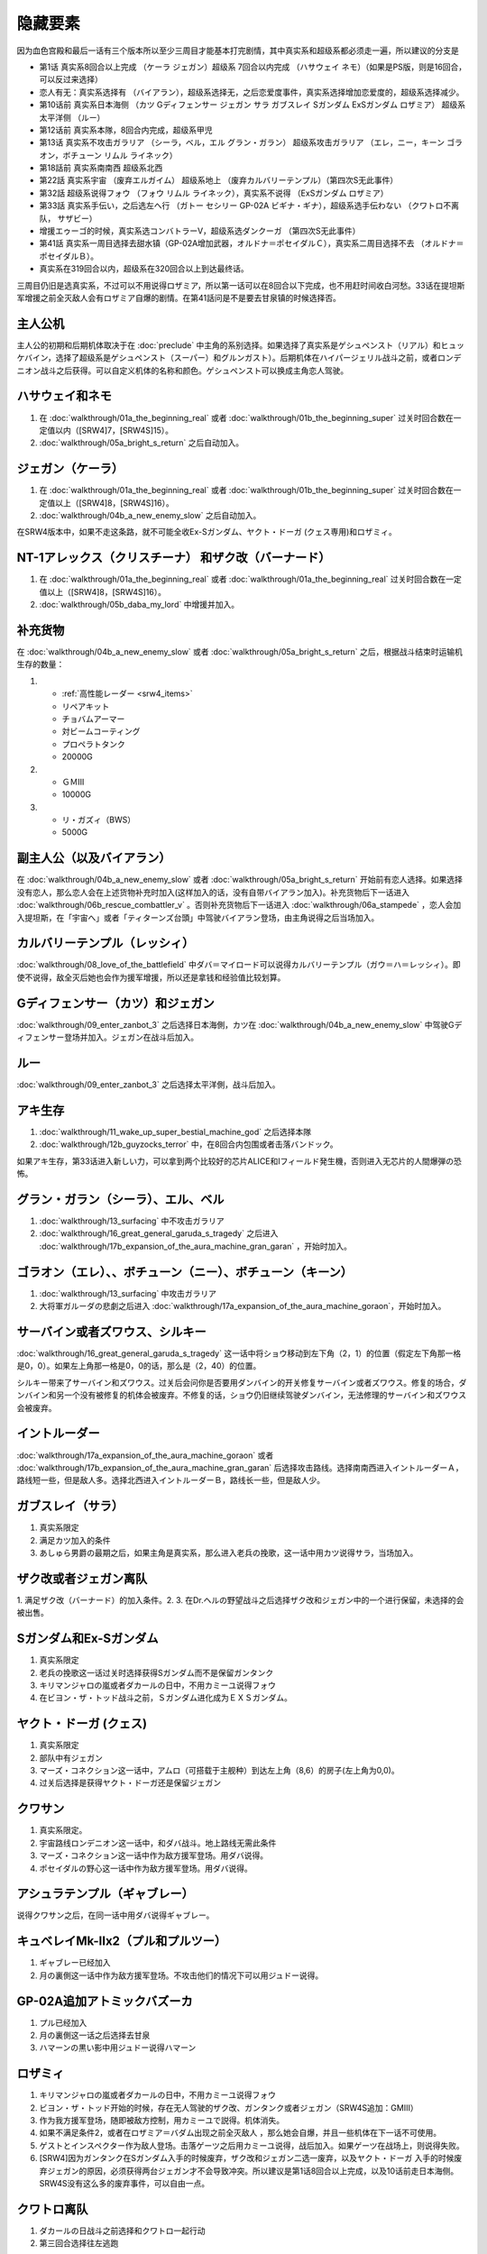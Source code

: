 .. _srw4_missable:

隐藏要素
=======================

因为血色宫殿和最后一话有三个版本所以至少三周目才能基本打完剧情，其中真实系和超级系都必须走一遍，所以建议的分支是

* 第1话 真实系8回合以上完成 （ケーラ ジェガン）超级系 7回合以内完成 （ハサウェイ ネモ）（如果是PS版，则是16回合，可以反过来选择）
* 恋人有无：真实系选择有 （バイアラン），超级系选择无，之后恋爱度事件，真实系选择增加恋爱度的，超级系选择减少。
* 第10话前 真实系日本海侧 （カツ Gディフェンサー ジェガン サラ ガブスレイ Sガンダム ExSガンダム ロザミア） 超级系太平洋侧 （ルー）
* 第12话前 真实系本隊，8回合内完成，超级系甲児
* 第13话 真实系不攻击ガラリア （シーラ，ベル，エル グラン・ガラン） 超级系攻击ガラリア （エレ，ニー，キーン ゴラオン，ボチューン リムル ライネック）
* 第18話前 真实系南南西 超级系北西
* 第22話 真实系宇宙 （废弃エルガイム） 超级系地上 （废弃カルバリーテンプル）（第四次S无此事件）
* 第32話 超级系说得フォウ （フォウ リムル ライネック），真实系不说得 （ExSガンダム ロザミア）
* 第33話 真实系手伝い，之后选左へ行 （ガトー セシリー GP-02A ビギナ・ギナ），超级系选手伝わない （クワトロ不离队， サザビー）
* 增援エゥーゴ的时候，真实系选コンバトラーV，超级系选ダンクーガ （第四次S无此事件）
* 第41話 真实系一周目选择去甜水镇（GP-02A增加武器，オルドナ＝ポセイダルＣ），真实系二周目选择不去 （オルドナ＝ポセイダルＢ）。
* 真实系在319回合以内，超级系在320回合以上到达最终话。

三周目仍旧是选真实系，不过可以不用说得ロザミア，所以第一话可以在8回合以下完成，也不用赶时间收白河愁。33话在提坦斯军增援之前全灭敌人会有ロザミア自爆的剧情。在第41話问是不是要去甘泉镇的时候选择否。


---------------
主人公机
---------------

主人公的初期和后期机体取决于在 :doc:`preclude` 中主角的系别选择。如果选择了真实系是ゲシュペンスト（リアル）和ヒュッケバイン，选择了超级系是ゲシュペンスト（スーパー）和グルンガスト）。后期机体在ハイパージェリル战斗之前，或者ロンデニオン战斗之后获得。可以自定义机体的名称和颜色。ゲシュペンスト可以换成主角恋人驾驶。

------------------------------
ハサウェイ和ネモ
------------------------------

1. 在 :doc:`walkthrough/01a_the_beginning_real` 或者 :doc:`walkthrough/01b_the_beginning_super` 过关时回合数在一定值以内（[SRW4]7，[SRW4S]15）。
2. :doc:`walkthrough/05a_bright_s_return` 之后自动加入。

------------------------------
ジェガン（ケーラ）
------------------------------
1. 在 :doc:`walkthrough/01a_the_beginning_real` 或者 :doc:`walkthrough/01b_the_beginning_super` 过关时回合数在一定值以上（[SRW4]8，[SRW4S]16）。
2. :doc:`walkthrough/04b_a_new_enemy_slow` 之后自动加入。

在SRW4版本中，如果不走这条路，就不可能全收Ex-Sガンダム、ヤクト・ドーガ (クェス専用)和ロザミィ。


------------------------------------------------------------------------------------------
NT-1アレックス（クリスチーナ） 和ザク改（バーナード）
------------------------------------------------------------------------------------------
1. 在 :doc:`walkthrough/01a_the_beginning_real` 或者 :doc:`walkthrough/01a_the_beginning_real` 过关时回合数在一定值以上（[SRW4]8，[SRW4S]16）。
2. :doc:`walkthrough/05b_daba_my_lord` 中增援并加入。

------------------------------
补充货物
------------------------------
在 :doc:`walkthrough/04b_a_new_enemy_slow` 或者 :doc:`walkthrough/05a_bright_s_return` 之后，根据战斗结束时运输机生存的数量：

1.

   * :ref:`高性能レーダー <srw4_items>`
   * リペアキット
   * チョバムアーマー
   * 対ビームコーティング
   * プロペラトタンク
   * 20000G
2.

   * ＧＭⅢ
   * 10000G
3.

   * リ・ガズィ（BWS）
   * 5000G
  
------------------------------
副主人公（以及バイアラン）
------------------------------
在 :doc:`walkthrough/04b_a_new_enemy_slow` 或者 :doc:`walkthrough/05a_bright_s_return` 开始前有恋人选择。如果选择没有恋人，那么恋人会在上述货物补充时加入(这样加入的话，没有自带バイアラン加入)。补充货物后下一话进入 :doc:`walkthrough/06b_rescue_combattler_v` 。否则补充货物后下一话进入 :doc:`walkthrough/06a_stampede` ，恋人会加入提坦斯，在「宇宙へ」或者「ティターンズ台頭」中驾驶バイアラン登场，由主角说得之后当场加入。

------------------------------
カルバリーテンプル（レッシィ）
------------------------------
:doc:`walkthrough/08_love_of_the_battlefield` 中ダバ＝マイロード可以说得カルバリーテンプル（ガウ＝ハ＝レッシィ）。即使不说得，敌全灭后她也会作为援军增援，所以还是拿钱和经验值比较划算。

------------------------------------
Gディフェンサー（カツ）和ジェガン
------------------------------------

:doc:`walkthrough/09_enter_zanbot_3` 之后选择日本海側，カツ在 :doc:`walkthrough/04b_a_new_enemy_slow` 中驾驶Gディフェンサー登场并加入。ジェガン在战斗后加入。

------------
ルー
------------
:doc:`walkthrough/09_enter_zanbot_3` 之后选择太平洋側，战斗后加入。

------------
アキ生存
------------
1. :doc:`walkthrough/11_wake_up_super_bestial_machine_god` 之后选择本隊
2. :doc:`walkthrough/12b_guyzocks_terror` 中，在8回合内包围或者击落バンドック。

如果アキ生存，第33话进入新しい力，可以拿到两个比较好的芯片ALICE和Iフィールド発生機，否则进入无芯片的人間爆弾の恐怖。

------------------------------------------
グラン・ガラン（シーラ）、エル、ベル
------------------------------------------
1. :doc:`walkthrough/13_surfacing` 中不攻击ガラリア
2. :doc:`walkthrough/16_great_general_garuda_s_tragedy` 之后进入 :doc:`walkthrough/17b_expansion_of_the_aura_machine_gran_garan` ，开始时加入。

-------------------------------------------------------------
ゴラオン（エレ）、、ボチューン（ニー）、ボチューン（キーン）
-------------------------------------------------------------
1. :doc:`walkthrough/13_surfacing` 中攻击ガラリア
2. 大将軍ガルーダの悲劇之后进入 :doc:`walkthrough/17a_expansion_of_the_aura_machine_goraon`，开始时加入。
 
----------------------------------------
サーバイン或者ズワウス、シルキー
----------------------------------------
:doc:`walkthrough/16_great_general_garuda_s_tragedy` 这一话中将ショウ移动到左下角（2，1）的位置（假定左下角那一格是0，0）。如果左上角那一格是0，0的话，那么是（2，40）的位置。

シルキー带来了サーバイン和ズワウス。过关后会问你是否要用ダンバイン的开关修复サーバイン或者ズワウス。修复的场合，ダンバイン和另一个没有被修复的机体会被废弃。不修复的话，ショウ仍旧继续驾驶ダンバイン，无法修理的サーバイン和ズワウス会被废弃。

----------------------------------
イントルーダー
----------------------------------
:doc:`walkthrough/17a_expansion_of_the_aura_machine_goraon` 或者 :doc:`walkthrough/17b_expansion_of_the_aura_machine_gran_garan` 后选择攻击路线。选择南南西进入イントルーダーＡ，路线短一些，但是敌人多。选择北西进入イントルーダーＢ，路线长一些，但是敌人少。

----------------------------------
ガブスレイ（サラ）
----------------------------------
1. 真实系限定
2. 满足カツ加入的条件
3. あしゅら男爵の最期之后，如果主角是真实系，那么进入老兵の挽歌，这一话中用カツ说得サラ，当场加入。


----------------------------------
ザク改或者ジェガン离队
----------------------------------
1. 满足ザク改（バーナード）的加入条件。2.  
3. 在Dr.ヘルの野望战斗之后选择ザク改和ジェガン中的一个进行保留，未选择的会被出售。


----------------------------------
Sガンダム和Ex-Sガンダム
----------------------------------
1. 真实系限定
2. 老兵の挽歌这一话过关时选择获得Sガンダム而不是保留ガンタンク
3. キリマンジャロの嵐或者ダカールの日中，不用カミーユ说得フォウ
4. 在ビヨン・ザ・トッド战斗之前，Ｓガンダム进化成为ＥＸＳガンダム。 

----------------------------------
ヤクト・ドーガ (クェス)
----------------------------------
1. 真实系限定
2. 部队中有ジェガン
3. マーズ・コネクション这一话中，アムロ（可搭载于主舰种）到达左上角（8,6）的房子(左上角为0,0)。
4. 过关后选择是获得ヤクト・ドーガ还是保留ジェガン
 
----------------------------------
クワサン
----------------------------------
1. 真实系限定。
2. 宇宙路线ロンデニオン这一话中，和ダバ战斗。地上路线无需此条件
3. マーズ・コネクション这一话中作为敌方援军登场。用ダバ说得。
4. ポセイダルの野心这一话中作为敌方援军登场。用ダバ说得。

----------------------------------------
アシュラテンプル（ギャブレー）
----------------------------------------
说得クワサン之后，在同一话中用ダバ说得ギャブレー。

----------------------------------------
キュベレイMk-IIx2（プル和プルツー）
----------------------------------------
1. ギャブレー已经加入
2. 月の裏側这一话中作为敌方援军登场。不攻击他们的情况下可以用ジュドー说得。

----------------------------------
GP-02A追加アトミックバズーカ
----------------------------------
1. プル已经加入
2. 月の裏側这一话之后选择去甘泉
3. ハマーンの黒い影中用ジュドー说得ハマーン

----------------------------------
ロザミィ
----------------------------------
1. キリマンジャロの嵐或者ダカールの日中，不用カミーユ说得フォウ
2. ビヨン・ザ・トッド开始的时候，存在无人驾驶的ザク改、ガンタンク或者ジェガン（SRW4S追加：GMIII）
3. 作为我方援军登场，随即被敌方控制，用カミーユで説得。机体消失。
4. 如果不满足条件2，或者在ロザミア＝バダム出现之前全灭敌人 ，那么她会自爆，并且一些机体在下一话不可使用。
5. ゲストとインスペクター作为敌人登场。击落ゲーツ之后用カミーユ说得，战后加入。如果ゲーツ在战场上，则说得失败。
6. [SRW4]因为ガンタンク在Sガンダム入手的时候废弃，ザク改和ジェガン二选一废弃，以及ヤクト・ドーガ 入手的时候废弃ジェガン的原因，必须获得两台ジェガン才不会导致冲突。所以建议是第1话8回合以上完成，以及10话前走日本海侧。SRW4S没有这么多的废弃事件，可以自由一点。


----------------------------------
クワトロ离队 
----------------------------------
1. ダカールの日战斗之前选择和クワトロ一起行动
2. 第三回合选择往左逃跑

----------------------------------
コンバトラーＶ或ダンクーガ离队
----------------------------------
1. SRW4版本。SRW4S无此事件
2. ブライト需要派人去支援エゥーゴ，你可以在コンバトラーＶ小队和ダンクーガ小队之间选择。选择的小队将不能回到部队。
 
----------------------------------------------
GP-02A（ガトー）和ビギナ・ギナ（セシリー）
----------------------------------------------
1. クワトロ离队 
2. リューネ・カプリッチオA 中作为援军登场。セシリー当场加入，ガトー作为NPC登场，生存到战斗结束才会加入。

----------------------------------
サザビー
----------------------------------
1. クワトロ没有离队 
2. リューネ・カプリッチオB中护卫NPCギリアム生存到战斗结束。

 
----------------------------------
サイバスター（マサキ＝アンドー）
----------------------------------
1. [SRW4S] グランゾンの谜之后可以选择是否让他临时加入。SRW4无此事件。
2. 新しい力或者人間爆弾の恐怖中不在开始攻击バンドック的一回合内击破バンドック。
3. [SRW4]在新しい力中加入的话，机体和武器会有3段改造，在人間爆弾の恐怖中加入则没有。
4. [SRW4S]如果之前加入过，机体的改造将保持在玩家完成的阶段，否则在新しい力中加入会有机体的3段改造，在人間爆弾の恐怖中加入则没有。

------------------------------------------
ヴァルシオーネR（リューネ）
------------------------------------------
「リューネ・カプリッチオ」(A或B)中由マサキで説得。

--------------------------------------------------------------------------
グランゾン（シュウ）、ウィーゾル改（サフィーネ）和ノルス・レイ（モニカ）
--------------------------------------------------------------------------
1. 最终话火星の決戦之前回合数小于一定值（SRW4:319，SRW4S:349）
2. SRW4S没有随之而来的リューネ、ヤンロン、テュッティ离队事件。

----------------------------------
ダイモス追加武器
----------------------------------
1. 超级系限定
2. リヒテルとアイザム这一话中无条件追加。

----------------------------------
フォウ
----------------------------------
キリマンジャロの嵐和ダカールの日这两话中由カミーユ说得。

----------------------------------
ライネック（リムル）
----------------------------------
1. 满足ニー的加入条件
2. 满足フォウ的加入条件
3. トータル・バランス这一话中派ニー出击
4. 会作为我方NPC援军登场，向我方移动，用ニー邻接后撤退。
5. 战斗后加入。如果邻接之前被敌军击坠，则以非战斗人员身份加入，也不会带来机体。如果邻接之前通关，也不会加入。